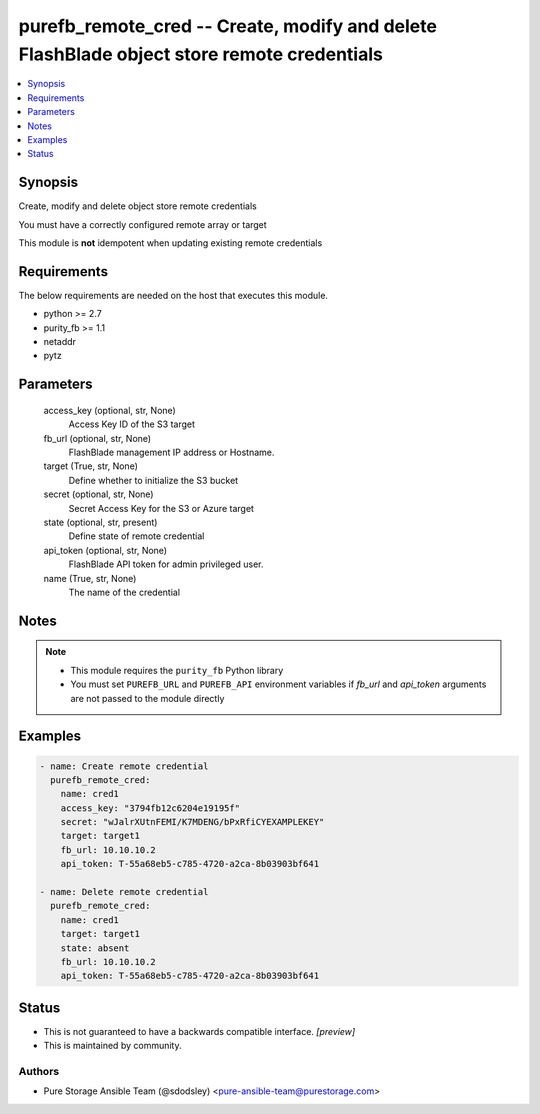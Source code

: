 
purefb_remote_cred -- Create, modify and delete FlashBlade object store remote credentials
==========================================================================================

.. contents::
   :local:
   :depth: 1


Synopsis
--------

Create, modify and delete object store remote credentials

You must have a correctly configured remote array or target

This module is **not** idempotent when updating existing remote credentials



Requirements
------------
The below requirements are needed on the host that executes this module.

- python >= 2.7
- purity_fb >= 1.1
- netaddr
- pytz



Parameters
----------

  access_key (optional, str, None)
    Access Key ID of the S3 target


  fb_url (optional, str, None)
    FlashBlade management IP address or Hostname.


  target (True, str, None)
    Define whether to initialize the S3 bucket


  secret (optional, str, None)
    Secret Access Key for the S3 or Azure target


  state (optional, str, present)
    Define state of remote credential


  api_token (optional, str, None)
    FlashBlade API token for admin privileged user.


  name (True, str, None)
    The name of the credential





Notes
-----

.. note::
   - This module requires the ``purity_fb`` Python library
   - You must set ``PUREFB_URL`` and ``PUREFB_API`` environment variables if *fb_url* and *api_token* arguments are not passed to the module directly




Examples
--------

.. code-block:: yaml+jinja

    
    - name: Create remote credential
      purefb_remote_cred:
        name: cred1
        access_key: "3794fb12c6204e19195f"
        secret: "wJalrXUtnFEMI/K7MDENG/bPxRfiCYEXAMPLEKEY"
        target: target1
        fb_url: 10.10.10.2
        api_token: T-55a68eb5-c785-4720-a2ca-8b03903bf641
    
    - name: Delete remote credential
      purefb_remote_cred:
        name: cred1
        target: target1
        state: absent
        fb_url: 10.10.10.2
        api_token: T-55a68eb5-c785-4720-a2ca-8b03903bf641
    




Status
------




- This  is not guaranteed to have a backwards compatible interface. *[preview]*


- This  is maintained by community.



Authors
~~~~~~~

- Pure Storage Ansible Team (@sdodsley) <pure-ansible-team@purestorage.com>

